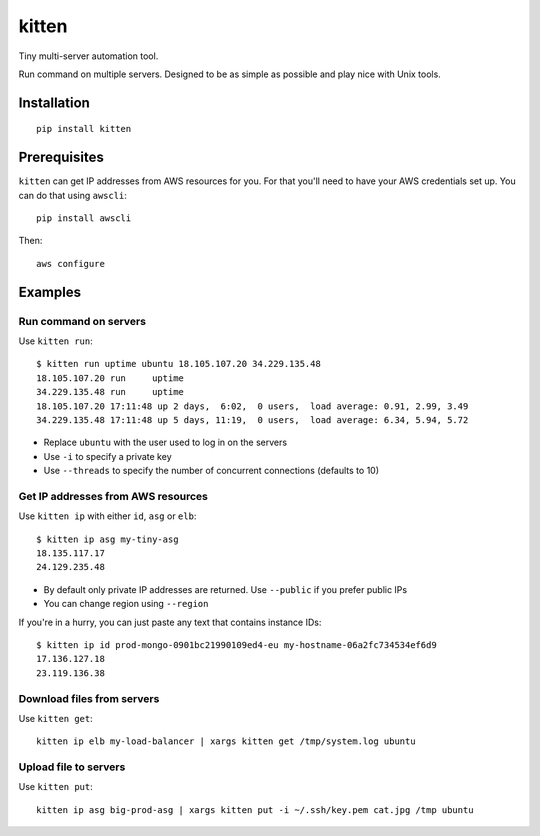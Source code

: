 kitten
======

.. image:: https://img.shields.io/pypi/v/kitten
   :alt: PyPI - Version
   :target: https://pypi.org/project/kitten
.. image:: https://img.shields.io/pypi/dm/kitten
   :alt: PyPI - Downloads
   :target: https://pypi.org/project/kitten

Tiny multi-server automation tool.

Run command on multiple servers. Designed to be as simple as possible and play nice with Unix tools.

.. image:: https://i.imgur.com/QEQfOiv.png

Installation
------------

::

  pip install kitten

Prerequisites
-------------

``kitten`` can get IP addresses from AWS resources for you. For that you'll need to have your AWS credentials set up.
You can do that using ``awscli``:

::

  pip install awscli

Then:

::

  aws configure

Examples
--------

Run command on servers
~~~~~~~~~~~~~~~~~~~~~~

Use ``kitten run``:

::

  $ kitten run uptime ubuntu 18.105.107.20 34.229.135.48
  18.105.107.20	run	uptime
  34.229.135.48	run	uptime
  18.105.107.20	17:11:48 up 2 days,  6:02,  0 users,  load average: 0.91, 2.99, 3.49
  34.229.135.48	17:11:48 up 5 days, 11:19,  0 users,  load average: 6.34, 5.94, 5.72

- Replace ``ubuntu`` with the user used to log in on the servers
- Use ``-i`` to specify a private key
- Use ``--threads`` to specify the number of concurrent connections (defaults to 10)

Get IP addresses from AWS resources
~~~~~~~~~~~~~~~~~~~~~~~~~~~~~~~~~~~

Use ``kitten ip`` with either ``id``, ``asg`` or ``elb``:

::

  $ kitten ip asg my-tiny-asg
  18.135.117.17
  24.129.235.48

- By default only private IP addresses are returned. Use ``--public`` if you prefer public IPs
- You can change region using ``--region``

If you're in a hurry, you can just paste any text that contains instance IDs:

::

  $ kitten ip id prod-mongo-0901bc21990109ed4-eu my-hostname-06a2fc734534ef6d9
  17.136.127.18
  23.119.136.38

Download files from servers
~~~~~~~~~~~~~~~~~~~~~~~~~~~

Use ``kitten get``:

::

  kitten ip elb my-load-balancer | xargs kitten get /tmp/system.log ubuntu

Upload file to servers
~~~~~~~~~~~~~~~~~~~~~~

Use ``kitten put``:

::

  kitten ip asg big-prod-asg | xargs kitten put -i ~/.ssh/key.pem cat.jpg /tmp ubuntu
